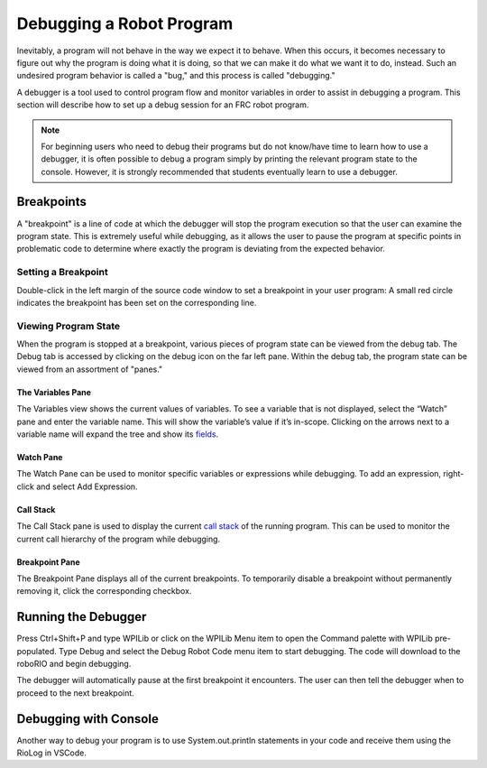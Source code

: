 Debugging a Robot Program
=========================

Inevitably, a program will not behave in the way we expect it to behave.  When this occurs, it becomes necessary to figure out why the program is doing what it is doing, so that we can make it do what we want it to do, instead.  Such an undesired program behavior is called a "bug," and this process is called "debugging."

A debugger is a tool used to control program flow and monitor variables in order to assist in debugging a program. This section will describe how to set up a debug session for an FRC robot program.

.. note:: For beginning users who need to debug their programs but do not know/have time to learn how to use a debugger, it is often possible to debug a program simply by printing the relevant program state to the console.  However, it is strongly recommended that students eventually learn to use a debugger.

Breakpoints
-----------

A "breakpoint" is a line of code at which the debugger will stop the program execution so that the user can examine the program state.  This is extremely useful while debugging, as it allows the user to pause the program at specific points in problematic code to determine where exactly the program is deviating from the expected behavior.

Setting a Breakpoint
~~~~~~~~~~~~~~~~~~~~

|Setting a Breakpoint|

Double-click in the left margin of the source code window to set a breakpoint in your user program: A small red circle indicates the breakpoint has been set on the corresponding line.

Viewing Program State
~~~~~~~~~~~~~~~~~~~~~

|Debug Tab|

When the program is stopped at a breakpoint, various pieces of program state can be viewed from the debug tab.  The Debug tab is accessed by clicking on the debug icon on the far left pane.  Within the debug tab, the program state can be viewed from an assortment of "panes."

The Variables Pane
^^^^^^^^^^^^^^^^^^

|Variables Pane|

The Variables view shows the current values of variables. To see a variable that is not displayed, select the “Watch” pane and enter the variable name. This will show the variable’s value if it’s in-scope. Clicking on the arrows next to a variable name will expand the tree and show its `fields <https://en.wikipedia.org/wiki/Field_(computer_science)>`__.

Watch Pane
^^^^^^^^^^

|Watch Pane|

The Watch Pane can be used to monitor specific variables or expressions while debugging. To add an expression, right-click and select Add Expression.

Call Stack
^^^^^^^^^^

|Call Stack|

The Call Stack pane is used to display the current `call stack <https://en.wikipedia.org/wiki/Call_stack>`__ of the running program. This can be used to monitor the current call hierarchy of the program while debugging.

Breakpoint Pane
^^^^^^^^^^^^^^^

|Breakpoint Pane|

The Breakpoint Pane displays all of the current breakpoints. To temporarily disable a breakpoint without permanently removing it, click the corresponding checkbox.

Running the Debugger
--------------------

|Start Debugging|

Press Ctrl+Shift+P and type WPILib or click on the WPILib Menu item to open the Command palette with WPILib pre-populated. Type Debug and select the Debug Robot Code menu item to start debugging. The code will download to the roboRIO and begin debugging.

The debugger will automatically pause at the first breakpoint it encounters.  The user can then tell the debugger when to proceed to the next breakpoint.

Debugging with Console
----------------------
Another way to debug your program is to use System.out.println statements in your code and receive them using the RioLog in VSCode. 

.. |Setting a Breakpoint| image:: images/debugging-robot-program/setting-a-breakpoint.png
.. |Debug Tab| image:: images/debugging-robot-program/debug-tab.png
.. |Variables Pane| image:: images/debugging-robot-program/variables-pane.png
.. |Watch Pane| image:: images/debugging-robot-program/watch-pane.png
.. |Call Stack| image:: images/debugging-robot-program/call-stack.png
.. |Breakpoint Pane| image:: images/debugging-robot-program/breakpoint-pane.png
.. |Start Debugging| image:: images/debugging-robot-program/start-debugging.png
